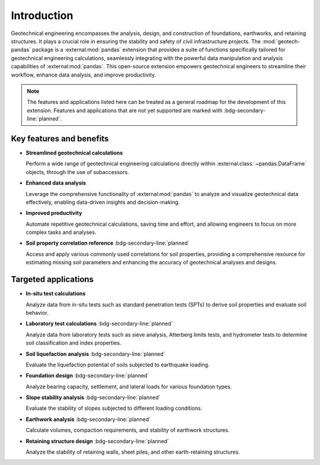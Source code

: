 ============
Introduction
============
Geotechnical engineering encompasses the analysis, design, and construction of foundations,
earthworks, and retaining structures. It plays a crucial role in ensuring the stability and safety
of civil infrastructure projects. The :mod:`geotech-pandas` package is a :external:mod:`pandas`
extension that provides a suite of functions specifically tailored for geotechnical engineering
calculations, seamlessly integrating with the powerful data manipulation and analysis capabilities
of :external:mod:`pandas`. This open-source extension empowers geotechnical engineers to streamline
their workflow, enhance data analysis, and improve productivity.

.. note::

   The features and applications listed here can be treated as a general roadmap for the development
   of this extension. Features and applications that are not yet supported are marked with
   :bdg-secondary-line:`planned`.

Key features and benefits
-------------------------
- **Streamlined geotechnical calculations**
  
  Perform a wide range of geotechnical engineering calculations directly within
  :external:class:`~pandas.DataFrame` objects, through the use of subaccessors.

- **Enhanced data analysis**
  
  Leverage the comprehensive functionality of :external:mod:`pandas` to analyze and visualize
  geotechnical data effectively, enabling data-driven insights and decision-making.

- **Improved productivity**
  
  Automate repetitive geotechnical calculations, saving time and effort, and allowing engineers to
  focus on more complex tasks and analyses.

- **Soil property correlation reference**  :bdg-secondary-line:`planned`

  Access and apply various commonly used correlations for soil properties, providing a comprehensive
  resource for estimating missing soil parameters and enhancing the accuracy of geotechnical
  analyses and designs.

Targeted applications
---------------------

- **In-situ test calculations**

  Analyze data from in-situ tests such as standard penetration tests (SPTs) to derive soil
  properties and evaluate soil behavior.

- **Laboratory test calculations** :bdg-secondary-line:`planned`

  Analyze data from laboratory tests such as sieve analysis, Atterberg limits tests, and hydrometer
  tests to determine soil classification and index properties.

- **Soil liquefaction analysis** :bdg-secondary-line:`planned`

  Evaluate the liquefaction potential of soils subjected to earthquake loading.

- **Foundation design** :bdg-secondary-line:`planned`

  Analyze bearing capacity, settlement, and lateral loads for various foundation types.

- **Slope stability analysis** :bdg-secondary-line:`planned`

  Evaluate the stability of slopes subjected to different loading conditions.

- **Earthwork analysis** :bdg-secondary-line:`planned`

  Calculate volumes, compaction requirements, and stability of earthwork structures.

- **Retaining structure design** :bdg-secondary-line:`planned`

  Analyze the stability of retaining walls, sheet piles, and other earth-retaining structures.
